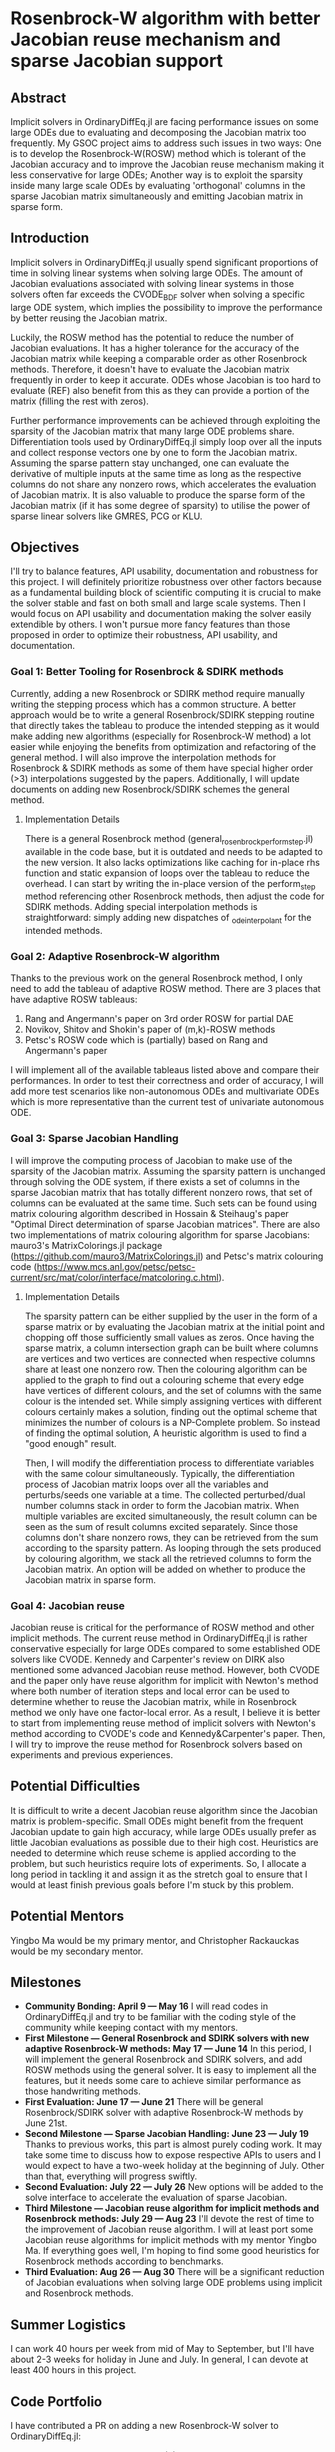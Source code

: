 * Rosenbrock-W algorithm with better Jacobian reuse mechanism and sparse Jacobian support 
** Abstract 
Implicit solvers in OrdinaryDiffEq.jl are facing performance issues on some
large ODEs due to evaluating and decomposing the Jacobian matrix too frequently.
My GSOC project aims to address such issues in two ways: One is to develop the
Rosenbrock-W(ROSW) method which is tolerant of the Jacobian accuracy and to
improve the Jacobian reuse  mechanism making it less conservative for large
ODEs; Another way is to exploit the sparsity inside many large scale ODEs by
evaluating 'orthogonal' columns in the sparse Jacobian matrix simultaneously and
emitting Jacobian matrix in sparse form. 

** Introduction
Implicit solvers in OrdinaryDiffEq.jl usually spend significant proportions of
time in solving linear systems when solving large ODEs. The amount of Jacobian
evaluations associated with solving linear systems in those solvers often far
exceeds the CVODE_BDF solver when solving a specific large ODE system, which
implies the possibility to improve the performance by better reusing the
Jacobian matrix.

Luckily, the ROSW method has the potential to reduce the number of Jacobian
evaluations. It has a higher tolerance for the accuracy of the Jacobian matrix
while keeping a comparable order as other Rosenbrock methods. Therefore, it
doesn't have to evaluate the Jacobian matrix frequently in order to keep it
accurate. ODEs whose Jacobian is too hard to evaluate (REF) also benefit from
this as they can provide a portion of the matrix (filling the rest with zeros). 

Further performance improvements can be achieved through exploiting the sparsity
of the Jacobian matrix that many large ODE problems share. Differentiation tools
used by OrdinaryDiffEq.jl simply loop over all the inputs and collect response
vectors one by one to form the Jacobian matrix. Assuming the sparse pattern stay
unchanged, one can evaluate the derivative of multiple inputs at the same time
as long as the respective columns do not share any nonzero rows, which
accelerates the evaluation of Jacobian matrix. It is also valuable to produce
the sparse form of the Jacobian matrix (if it has some degree of sparsity) to
utilise the power of sparse linear solvers like GMRES, PCG or KLU. 

** Objectives
I'll try to balance features, API usability, documentation and robustness for
this project. I will definitely prioritize robustness over other factors because
as a fundamental building block of scientific computing it is crucial to make
the solver stable and fast on both small and large scale systems. Then I would
focus on API usability and documentation making the solver easily extendible by
others. I won't pursue more fancy features than those proposed in order to
optimize their robustness, API usability, and documentation. 

*** Goal 1: Better Tooling for Rosenbrock & SDIRK methods 
Currently, adding a new Rosenbrock or SDIRK method require manually writing the
stepping process which has a common structure. A better approach would be to
write a general Rosenbrock/SDIRK stepping routine that directly takes the
tableau to produce the intended stepping as it would make adding new algorithms
(especially for Rosenbrock-W method) a lot easier while enjoying the benefits
from optimization and refactoring of the general method. I will also improve the
interpolation methods for Rosenbrock & SDIRK methods as some of them have
special higher order (>3) interpolations suggested by the papers. Additionally,
I will update documents on adding new Rosenbrock/SDIRK schemes the general
method. 

**** Implementation Details 
There is a general Rosenbrock method (general_rosenbrock_perform_step.jl)
available in the code base, but it is outdated and needs to be adapted to the
new version. It also lacks optimizations like caching for in-place rhs function
and static expansion of loops over the tableau to reduce the overhead. I can
start by writing the in-place version of the perform_step method referencing
other Rosenbrock methods, then adjust the code for SDIRK methods. Adding special
interpolation methods is straightforward: simply adding new dispatches of
_ode_interpolant for the intended methods. 

*** Goal 2: Adaptive Rosenbrock-W algorithm 
Thanks to the previous work on the general Rosenbrock method, I only need to add
the tableau of adaptive ROSW method. There are 3 places that have adaptive ROSW
tableaus: 

1. Rang and Angermann's paper on 3rd order ROSW for partial DAE 
2. Novikov, Shitov and Shokin's paper of (m,k)-ROSW methods 
3. Petsc's ROSW code which is (partially) based on Rang and Angermann's paper

I will implement all of the available tableaus listed above and compare their
performances. In order to test their correctness and order of accuracy, I will
add more test scenarios like non-autonomous ODEs and multivariate ODEs which is
more representative than the current test of univariate autonomous ODE. 

*** Goal 3: Sparse Jacobian Handling 
I will improve the computing process of Jacobian to make use of the sparsity of
the Jacobian matrix. Assuming the sparsity pattern is unchanged through solving
the ODE system, if there exists a set of columns in the sparse Jacobian matrix
that has totally different nonzero rows, that set of columns can be evaluated at
the same time. Such sets can be found using matrix colouring algorithm described
in Hossain & Steihaug's paper "Optimal Direct determination of sparse Jacobian
matrices". There are also two implementations of matrix colouring algorithm for
sparse Jacobians: mauro3's MatrixColorings.jl package
(https://github.com/mauro3/MatrixColorings.jl) and Petsc's matrix colouring code
(https://www.mcs.anl.gov/petsc/petsc-current/src/mat/color/interface/matcoloring.c.html).

**** Implementation Details 
The sparsity pattern can be either supplied by the user in the form of a sparse
matrix or by evaluating the Jacobian matrix at the initial point and chopping
off those sufficiently small values as zeros. Once having the sparse matrix, a
column intersection graph can be built where columns are vertices and two
vertices are connected when respective columns share at least one nonzero row.
Then the colouring algorithm can be applied to the graph to find out a colouring
scheme that every edge have vertices of different colours, and the set of
columns with the same colour is the intended set. While simply assigning
vertices with different colours certainly makes a solution, finding out the
optimal scheme that minimizes the number of colours is a NP-Complete problem. So
instead of finding the optimal solution, A heuristic algorithm is used to find a
"good enough" result.

Then, I will modify the differentiation process to differentiate variables with
the same colour simultaneously. Typically, the differentiation process of
Jacobian matrix loops over all the variables and perturbs/seeds one variable at
a time. The collected perturbed/dual number columns stack in order to form the
Jacobian matrix. When multiple variables are excited simultaneously, the result
column can be seen as the sum of result columns excited separately. Since those
columns don't share nonzero rows, they can be retrieved from the sum according
to the sparsity pattern. As looping through the sets produced by colouring
algorithm, we stack all the retrieved columns to form the Jacobian matrix. An
option will be added on whether to produce the Jacobian matrix in sparse form.

*** Goal 4: Jacobian reuse 
Jacobian reuse is critical for the performance of ROSW method and other implicit
methods. The current reuse method in OrdinaryDiffEq.jl is rather conservative
especially for large ODEs compared to some established ODE solvers like CVODE.
Kennedy and Carpenter's review on DIRK also mentioned some advanced Jacobian
reuse method. However, both CVODE and the paper only have reuse algorithm for
implicit with Newton's method where both number of iteration steps and local
error can be used to determine whether to reuse the Jacobian matrix, while in
Rosenbrock method we only have one factor-local error. As a result, I believe it
is better to start from implementing reuse method of implicit solvers with
Newton's method according to CVODE's code and Kennedy&Carpenter's paper. Then, I
will try to improve the reuse method for Rosenbrock solvers based on experiments
and previous experiences. 

** Potential Difficulties 
It is difficult to write a decent Jacobian reuse algorithm since the Jacobian
matrix is problem-specific. Small ODEs might benefit from the frequent Jacobian
update to gain high accuracy, while large ODEs usually prefer as little Jacobian
evaluations as possible due to their high cost. Heuristics are needed to
determine which reuse scheme is applied according to the problem, but such
heuristics require lots of experiments. So, I allocate a long period in tackling
it and assign it as the stretch goal to ensure that I would at least finish
previous goals before I'm stuck by this problem. 

** Potential Mentors 
Yingbo Ma would be my primary mentor, and Christopher Rackauckas would be my
secondary mentor. 

** Milestones 
- *Community Bonding: April 9 --- May 16*
	I will read codes in OrdinaryDiffEq.jl and try to be familiar with the
	coding style of the community while keeping contact with my mentors.
- *First Milestone --- General Rosenbrock and SDIRK solvers with new adaptive Rosenbrock-W methods: May 17 --- June 14*
	In this period, I will implement the general Rosenbrock and SDIRK solvers,
	and add ROSW methods using the general solver. It is easy to implement all
	the features, but it needs some care to achieve similar performance as those
	handwriting methods.
- *First Evaluation: June 17 --- June 21*
	There will be general Rosenbrock/SDIRK solver with adaptive Rosenbrock-W
	methods by June 21st.
- *Second Milestone --- Sparse Jacobian Handling: June 23 --- July 19*
	Thanks to previous works, this part is almost purely coding work. It may
	take some time to discuss how to expose respective APIs to users and I would
	expect to have a two-week holiday at the beginning of July. Other than that,
	everything will progress swiftly.
- *Second Evaluation: July 22 --- July 26*
	New options will be added to the solve interface to accelerate the
	evaluation of sparse Jacobian.
- *Third Milestone --- Jacobian reuse algorithm for implicit methods and Rosenbrock methods: July 29 --- Aug 23*
	I'll devote the rest of time to the improvement of Jacobian reuse algorithm.
	I will at least port some Jacobian reuse algorithms for implicit methods
	with my mentor Yingbo Ma. If everything goes well, I'm hoping to find some
	good heuristics for Rosenbrock methods according to benchmarks.
- *Third Evaluation: Aug 26 --- Aug 30*
	There will be a significant reduction of Jacobian evaluations when solving
	large ODE problems using implicit and Rosenbrock methods.

** Summer Logistics
I can work 40 hours per week from mid of May to September, but I'll have about
2-3 weeks for holiday in June and July. In general, I can devote at least 400
hours in this project.

** Code Portfolio
I have contributed a PR on adding a new Rosenbrock-W solver to OrdinaryDiffEq.jl:
- add Rosenbrock-W method 6S4O(S) (https://github.com/JuliaDiffEq/OrdinaryDiffEq.jl/pull/701)

** Deliverables
- General Rosenbrock/SDIRK solver
- Adaptive Rosenbrock-W solvers
- New option for sparse matrix
- Lower Jacobian evaluations

** About Me
I am a final year undergraduate majored in Atmospheric Science at the University
of Manchester. I'm probably going to the MSc program of Computing Science and
Engineering at ETHz. I have been using Julia extensively since last year to
develop an atmospheric chemistry box model JlBox as my final year project. The
model invokes DifferentialEquations.jl for solving ODEs with thousands of
variables, so the performance of the ODE solver is a great concern to me.

*** Academic Details
- University: the University of Manchester
- Major: Atmospheric Science (final year)
- GPA: 3.85/4.0

*** Contact Information
- Email: huanglangwen@outlook.com
- Github: huanglangwen
